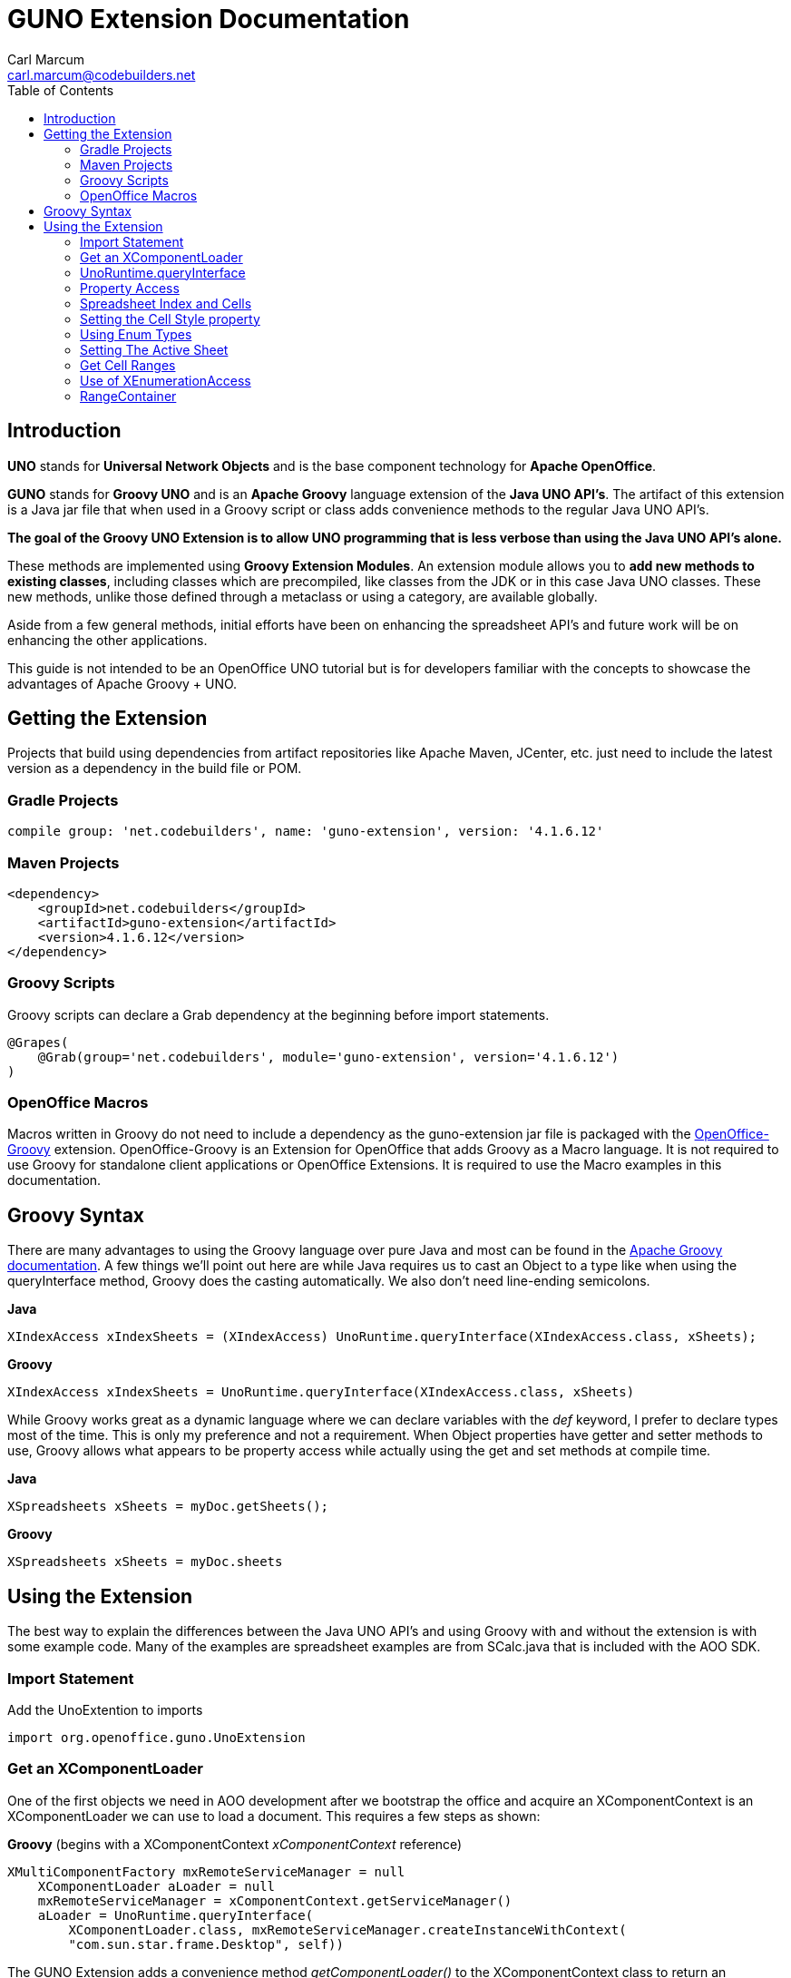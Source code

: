 = GUNO Extension Documentation
:author: Carl Marcum
:email: carl.marcum@codebuilders.net
:toc: left

== Introduction
*UNO* stands for *Universal Network Objects* and is the base component technology for **Apache OpenOffice**.

*GUNO* stands for *Groovy UNO* and is an *Apache Groovy* language extension of the **Java UNO API's**. The artifact of this extension is a Java jar file that when used in a Groovy script or class adds convenience methods to the regular Java UNO API's.

*The goal of the Groovy UNO Extension is to allow UNO programming that is less verbose than using the Java UNO API's alone.*

These methods are implemented using **Groovy Extension Modules**. An extension module allows you to **add new methods to existing classes**, including classes which are precompiled, like classes from the JDK or in this case Java UNO classes. These new methods, unlike those defined through a metaclass or using a category, are available globally.

Aside from a few general methods, initial efforts have been on enhancing the spreadsheet API's and future work will be on enhancing the other applications.

This guide is not intended to be an OpenOffice UNO tutorial but is for developers familiar with the concepts to showcase the advantages of Apache Groovy + UNO.

== Getting the Extension
Projects that build using dependencies from artifact repositories like Apache Maven, JCenter, etc. just need to include
the latest version as a dependency in the build file or POM.

=== Gradle Projects
[source, groovy]
----
compile group: 'net.codebuilders', name: 'guno-extension', version: '4.1.6.12'
----

=== Maven Projects
[source, xml]
----
<dependency>
    <groupId>net.codebuilders</groupId>
    <artifactId>guno-extension</artifactId>
    <version>4.1.6.12</version>
</dependency>
----

=== Groovy Scripts 
Groovy scripts can declare a Grab dependency at the beginning before import statements.
[source, groovy]
----
@Grapes(
    @Grab(group='net.codebuilders', module='guno-extension', version='4.1.6.12')
)
----

=== OpenOffice Macros 
Macros written in Groovy do not need to include a dependency as the guno-extension jar file is packaged with the https://github.com/cbmarcum/openoffice-groovy[OpenOffice-Groovy] extension. OpenOffice-Groovy is an Extension for OpenOffice that adds Groovy as a Macro language. It is not required to use Groovy for standalone client applications or OpenOffice Extensions. It is required to use the Macro examples in this documentation.

== Groovy Syntax
There are many advantages to using the Groovy language over pure Java and most can be found in the
http://groovy-lang.org/documentation.html[Apache Groovy documentation].
A few things we'll point out here are while Java requires us to cast an Object to a type like when using the queryInterface
method, Groovy does the casting automatically. We also don't need line-ending semicolons.

*Java*
[source, java]
----
XIndexAccess xIndexSheets = (XIndexAccess) UnoRuntime.queryInterface(XIndexAccess.class, xSheets);
----
*Groovy*
[source, groovy]
----
XIndexAccess xIndexSheets = UnoRuntime.queryInterface(XIndexAccess.class, xSheets)
----

While Groovy works great as a dynamic language where we can declare variables with the _def_ keyword, I prefer to declare
types most of the time. This is only my preference and not a requirement.
When Object properties have getter and setter methods to use, Groovy allows what appears to be property access while actually
using the get and set methods at compile time.

*Java*
[source,java]
----
XSpreadsheets xSheets = myDoc.getSheets();
----
*Groovy*
[source,groovy]
----
XSpreadsheets xSheets = myDoc.sheets
----

== Using the Extension
The best way to explain the differences between the Java UNO API's and using Groovy with and without the extension is with some example code. Many of the examples are spreadsheet examples are from SCalc.java that is included with the AOO SDK.

=== Import Statement
Add the UnoExtention to imports
[source, groovy]
----
import org.openoffice.guno.UnoExtension
----

=== Get an XComponentLoader
One of the first objects we need in AOO development  after we bootstrap the office and acquire an XComponentContext is an
XComponentLoader we can use to load a document. This requires a few steps as shown:

*Groovy* (begins with a XComponentContext _xComponentContext_ reference)
[source,groovy]
----
XMultiComponentFactory mxRemoteServiceManager = null
    XComponentLoader aLoader = null
    mxRemoteServiceManager = xComponentContext.getServiceManager()
    aLoader = UnoRuntime.queryInterface(
        XComponentLoader.class, mxRemoteServiceManager.createInstanceWithContext(
        "com.sun.star.frame.Desktop", self))
----

The GUNO Extension adds a convenience method _getComponentLoader()_ to the XComponentContext class to return an XComponentLoader object.

*GUNO Extension* (same _xComponentContext_ reference)

[source,groovy]
----
XComponentLoader aLoader = xComponentContext.componentLoader
----

=== UnoRuntime.queryInterface
A common task in OpenOffice development with Java is using the static _UnoRuntime.queryInterface()_ method to get an
Interface reference from another within the same Service object. The UNO concepts of Services and Intefaces are beyond
the scope of this guide, but you can get more information in the https://wiki.openoffice.org/wiki/Documentation/DevGuide[AOO Development Guide].

The _UnoRuntime.queryInterface(ReturnObject.class, FromObject)_ method can be replaced with the new _FromObject.guno(ReturnObject.class)_ method.

*Java* (assumes we have a reference to XSpreadsheetDocument _myDoc_)
[source,java]
----
XSpreadsheets xSheets = myDoc.getSheets();
XIndexAccess oIndexSheets = (XIndexAccess) UnoRuntime.queryInterface(XIndexAccess.class, xSheets);
xSheet = (XSpreadsheet) UnoRuntime.queryInterface(XSpreadsheet.class, oIndexSheets.getByIndex(0));
----

*GUNO Extension*
[source,java]
----
XSpreadsheets xSheets = myDoc.sheets
XIndexAccess oIndexSheets = xSheets.guno(XIndexAccess.class)
xSheet = oIndexSheets.getByIndex(0).guno(XSpreadsheet.class)
----

=== Property Access
An UNO object must offer its properties through interfaces that allow you to work with properties. The most basic form
of these interfaces is the interface com.sun.star.beans.XPropertySet .

In XPropertySet, two methods carry out the property access, _getPropertyValue(String propertyName)_ and
_setPropertyValue(String propertyName, Object propertyValue)_.

The GUNO Extension adds the methods _getAt(String propertyName)_ and _putAt(String propertyName, Object propertyValue)_
to the XPropertySet class.

Example: Set the CellStyle of a spreadsheet Cell *xCell*.

*Java*
[source,java]
----
XPropertySet xCellProps = (XPropertySet)UnoRuntime.queryInterface(XPropertySet.class, xCell);
xCellProps.setPropertyValue("CellStyle", "Result");
----

*GUNO Extension*
[source,groovy]
----
XPropertySet xCellProps = xCell.guno(XPropertySet.class)
xCellProps.putAt("CellStyle", "Result")
----

By adding _getAt()_ and _putAt()_ methods to XPropertySet we can now access the properties using http://groovy-lang.org/operators.html#subscript-operator[Groovy Subscript Operator] notation. This can Get or Set properties depending on which side of the assigment it's on.

[source,groovy]
----
xCellProps["CellStyle"] = "Result"
----

See below for an even faster method to set Cell Properties.

=== Spreadsheet Index and Cells
The GUNO Extension adds a _getSheetByIndex(Integer nIndex)_ method to XSpreadsheetDocument that returns the XSpreadsheet by the index position saving the steps of getting the XIndexAccess enumeration of sheets and then getting the sheet by index. Likewise there is a _getSheetByName(String name)_ method added also.

The example leaves out the try/catch for brevity and assumes we have a reference to XSpreadsheetDocument _myDoc_

*Java*
[source,java]
----
XSpreadsheets xSheets = myDoc.getSheets();
XIndexAccess oIndexSheets = (XIndexAccess) UnoRuntime.queryInterface(XIndexAccess.class, xSheets);
xSheet = (XSpreadsheet) UnoRuntime.queryInterface(XSpreadsheet.class, oIndexSheets.getByIndex(0));
----

*GUNO Extension*
[source,groovy]
----
XSpreadsheet xSheet = myDoc.getSheetByIndex(0)
----

From this point on, the examples are Groovy without and then with the GUNO Extension.

=== Setting the Cell Style property

The extension adds a setter method for CellStyle allowing what looks like property access to cellStyle. (ToDo add getter method)

*Without Extension*

[source,java]
----
XPropertySet xCellProps = UnoRuntime.queryInterface(XPropertySet.class, xCell)
xCellProps.setPropertyValue("CellStyle", "Result")
----

*With extension*
[source,java]
----
xCell.cellStyle = "Result"
----

=== Using Enum Types

The extension adds getter and setter methods for CellVertJustify allowing what looks like property access to vertJustify.

*Without Extension*

[source,java]
----
xCellProps.setPropertyValue("VertJustify", com.sun.star.table.CellVertJustify.TOP)
----

*With Extension*

[source,java]
----
xCell.vertJustify = com.sun.star.table.CellVertJustify.TOP
----

=== Setting The Active Sheet

*Without Extension* but using SpreadsheetDocHelper.groovy included with the  https://wiki.openoffice.org/wiki/OpenOffice_Gradle_Integration[OpenOffice Gradle Integration] aoo-client template. 

[source,java]
----
XModel xSpreadsheetModel = sdHelper.getModel()
XController xSpreadsheetController = xSpreadsheetModel.getCurrentController()
XSpreadsheetView xSpreadsheetView = UnoRuntime.queryInterface(XSpreadsheetView.class, xSpreadsheetController)
xSpreadsheetView.setActiveSheet(xSpreadsheet)
----

*With Extension* and a SpreadsheetDocHelper.groovy method to get the XSpreadsheetView directly 

[source,java]
----
XSpreadsheetView xSpreadsheetView = sdHelper.getSpreadsheetView()
xSpreadsheetView.setActiveSheet(xSpreadsheet)
----

=== Get Cell Ranges

*Without Extension*

[source,java]
----
XCellRangesQuery xCellQuery = UnoRuntime.queryInterface(XCellRangesQuery.class, xSpreadsheet)
XSheetCellRanges xFormulaCells = xCellQuery.queryContentCells((short)CellFlags.FORMULA)
----

*With Extension*

[source,java]
----
XSheetCellRanges xFormulaCells = xSpreadsheet.getCellRanges(CellFlags.FORMULA)
----

=== Use of XEnumerationAccess

*Without Extension* we get an Enumeration and use it iterate through Cells 

[source,java]
----
XEnumerationAccess xFormulas = xFormulaCells.getCells()
XEnumeration xFormulaEnum = xFormulas.createEnumeration()
while (xFormulaEnum.hasMoreElements()) {
    Object formulaCell = xFormulaEnum.nextElement()
    xCell = UnoRuntime.queryInterface(XCell.class, formulaCell)
    XCellAddressable xCellAddress = UnoRuntime.queryInterface(XCellAddressable.class, xCell)
    println("Formula cell in column " +
        xCellAddress.getCellAddress().Column + ", row " + xCellAddress.getCellAddress().Row
        + " contains " + xCell.getFormula())
}
----

*With Extension* we can use a List provided by a new method and a closure to iterate through each cell.

[source,java]
----
XCell[] cellList = xFormulaCells.cellList
cellList.each() {println("Formula cell in column ${it.address.Column}, " + 
    "row ${it.address.Row} contains ${it.formula}")
}
----

=== RangeContainer
Example: Create a new cell range container, add all cells that are filled, and iterate through them.

*Without Extension*

[source,java]
----
com.sun.star.lang.XMultiServiceFactory xDocFactory = UnoRuntime.queryInterface(
    com.sun.star.lang.XMultiServiceFactory.class, xSpreadsheetDocument)
com.sun.star.sheet.XSheetCellRangeContainer xRangeCont = UnoRuntime.queryInterface(
    com.sun.star.sheet.XSheetCellRangeContainer.class,
    xDocFactory.createInstance("com.sun.star.sheet.SheetCellRanges"));
xRangeCont.addRangeAddresses(xCellRanges.rangeAddresses, false)
print("All filled cells: ")
com.sun.star.container.XEnumerationAccess xCellsEA = xRangeCont.getCells()
com.sun.star.container.XEnumeration xEnum = xCellsEA.createEnumeration()          
while (xEnum.hasMoreElements()) {
    Object aCellObj = xEnum.nextElement()
    com.sun.star.sheet.XCellAddressable xAddr = UnoRuntime.queryInterface(
        com.sun.star.sheet.XCellAddressable.class, aCellObj)
    com.sun.star.table.CellAddress aAddr = xAddr.getCellAddress()
    println(sdHelper.getCellAddressString(aAddr.Column, aAddr.Row) + " ")
}
----

*With Extension*

[source,java]
----
XSheetCellRangeContainer xRangeCont = xSpreadsheetDocument.rangeContainer
XSheetCellRanges xCellRanges = xSpreadsheet.getCellRanges(1023)
XCell[] cellList2 = xRangeCont.cellList
print("All filled cells: ")
cellList2.each() {println("Formula cell in column ${it.address.Column}, " + 
    "row ${it.address.Row} contains ${it.formula}")
}
----

